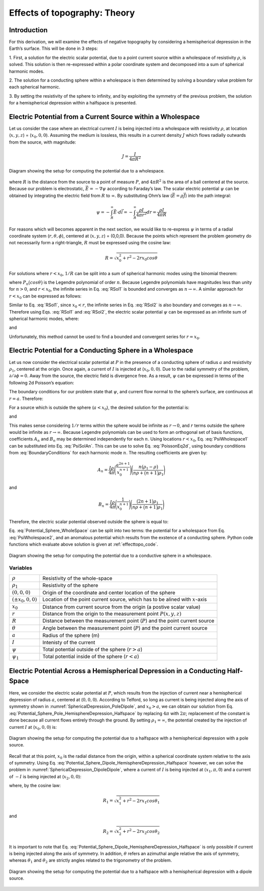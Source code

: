 .. _effecttopo_theory:

=============================
Effects of topography: Theory
=============================

Introduction
============

For this derivation, we will examine the effects of negative
topography by considering a hemispherical depression in the Earth’s
surface. This will be done in 3 steps:

1. First, a solution for the electric scalar potential, due to a point current source
within a wholespace of resistivity :math:`\rho`, is solved. This solution is then
re-expressed within a polar coordinate system and decomposed into a sum of spherical 
harmonic modes.

2. The solution for a conducting sphere within a wholespace is then
determined by solving a boundary value problem for each spherical harmonic.

3. By setting the resistivity of the sphere to infinity, and by exploiting the
symmetry of the previous problem, the solution for a 
hemispherical depression within a halfspace is presented. 


Electric Potential from a Current Source within a Wholespace
============================================================

Let us consider the case where an electrical current :math:`I` is being
injected into a wholespace with resistivity :math:`\rho`, at location
(:math:`x,y,z`) = (:math:`x_0,0,0`). Assuming the medium is lossless,
this results in a current density :math:`J` which flows radially
outwards from the source, with magnitude:

.. math:: J = \frac{I}{4 \pi R^2}

.. figure:: ./figures/SphericalDepression_Wholespace.png
   :align: center
   :name: SphericalDepression_Wholespace

   Diagram showing the setup for computing the potential due to a wholespace.

where :math:`R` is the distance from the source to a point of measure
:math:`P`, and :math:`4\pi R^2` is the area of a ball centered at the
source. Because our problem is electrostatic,
:math:`\vec E = - \nabla \psi` according to Faraday’s law. The scalar
electric potential :math:`\psi` can be obtained by integrating the
electric field from :math:`R` to :math:`\infty`. By substituting Ohm’s
law (:math:`\vec E = \rho \vec J`) into the path integral:

.. math:: \psi = - \int_R^\infty \vec E \cdot d\vec l = - \int_R^\infty \frac{\rho I}{4 \pi r^2} dr = \frac{\rho I}{4\pi R}

For reasons which will becomes apparent in the next section, we would
like to re-express :math:`\psi` in terms of a radial coordinate system
(:math:`r,\theta,\phi`), centered at (:math:`x,y,z`) = (0,0,0). Because
the points which represent the problem geometry do not necessarily form
a right-triangle, :math:`R` must be expressed using the cosine law:

.. math:: R = \sqrt{x_0^2 + r^2 - 2rx_0 cos \theta \;}

For solutions where :math:`r<x_0`, :math:`1/R` can be split into a sum
of spherical harmonic modes using the binomial theorem:

.. math::
   \frac{1}{R} &= \frac{1}{x_0} \Bigg [ 1 + \Bigg ( \frac{r}{x_0} \Bigg )^2 - 2 \frac{r}{x_0} cos \theta \Bigg ]^{-1/2} \
   &= \frac{1}{x_0} \Bigg [ 1 + \frac{r}{x_0}cos \theta + \Bigg ( \frac{r}{x_0} \Bigg )^2 \Bigg ( \frac{3}{2} cos^2 \theta - \frac{1}{2} \Bigg ) + \; \dotsb \; \Bigg ] \
   &= \frac{1}{x_0} \sum_{n=0}^\infty \Bigg ( \frac{r}{x_0} \Bigg )^n P_n \big (cos \theta \big) 
   :label: RSol1

where :math:`P_n \big (cos \theta \big )` is the Legendre polynomial of
order :math:`n`. Because Legendre polynomials have magnitudes less than
unity for :math:`n>0`, and :math:`r<x_0`, the infinite series in Eq.
:eq:`RSol1` is bounded and converges as :math:`n \rightarrow \infty`. A
similar approach for :math:`r < x_0` can be expressed as follows:

.. math::
   \frac{1}{R} &= \frac{1}{r} \Bigg [ 1 + \Bigg ( \frac{x_0}{r} \Bigg )^2 - 2 \frac{x_0}{r} cos \theta \Bigg ]^{-1/2} \
   &= \frac{1}{r} \Bigg [ 1 + \frac{x_0}{r}cos \theta + \Bigg ( \frac{x_0}{r} \Bigg )^2 \Bigg ( \frac{3}{2} cos^2 \theta - \frac{1}{2} \Bigg ) + \; \dotsb \; \Bigg ] \
   &= \frac{1}{r} \sum_{n=0}^\infty \Bigg ( \frac{x_0}{r} \Bigg )^n P_n \big ( cos \theta \big )
   :label: RSol2

Similar to Eq. :eq:`RSol1`, since :math:`x_0<r`, the infinite series in
Eq. :eq:`RSol2` is also boundary and conveges as
:math:`n\rightarrow\infty`. Therefore using Eqs. :eq:`RSol1` and
:eq:`RSol2`, the electric scalar potential :math:`\psi` can be
expressed as an infinite sum of spherical harmonic modes, where:

.. math::
   \psi = \frac{I\rho}{4 \pi} \sum_{n=0}^\infty \frac{r^n \, P_n \big (cos \theta \big )}{x_0^{n+1}} \; \; \; \textrm{for} \; \; \; r<x_0
   :label: PsiWholespace1

and

.. math::
   \psi = \frac{I\rho}{4 \pi} \sum_{n=0}^\infty \frac{x_0^n \, P_n \big (cos \theta \big )}{r^{n+1}} \; \; \; \textrm{for} \; \; \; x_0<r
   :label: PsiWholespace2

Unfortunately, this method cannot be used to find a bounded and
convergent series for :math:`r=x_0`.

Electric Potential for a Conducting Sphere in a Wholespace
==========================================================

Let us now consider the electrical scalar potential at :math:`P` in the
presence of a conducting sphere of radius :math:`a` and resistivity
:math:`\rho_1`, centered at the origin. Once again, a current of
:math:`I` is injected at (:math:`x_0,0,0`).
Due to the radial symmetry of the problem,
:math:`\partial /\partial \phi = 0`. Away from the source, the electric
field is divergence free. As a result, :math:`\psi` can be expressed in
terms of the following 2d Poisson’s equation:

.. math::
   \nabla^2 \psi = \frac{1}{r} \frac{\partial }{\partial r} \big ( r^2 \big ) \frac{\partial \psi}{\partial r} + \frac{1}{r^2 sin \theta} \frac{\partial}{\partial \theta}
   \Bigg ( sin \theta \frac{\partial \psi}{\partial \theta} \Bigg ) = 0
   :label: PoissonEq2d

The boundary conditions for our problem state that :math:`\psi`, and
current flow normal to the sphere’s surface, are continuous at
:math:`r=a`. Therefore:

.. math::
   \psi = \psi_1 \; \; \; \textrm{and} \; \; \; \frac{1}{\rho} \frac{\partial \psi}{\partial r} = \frac{1}{\rho_1} \frac{\partial \psi_1}{\partial r} \; \; \; \textrm{at} \; \; \; r=a
   :label: BoundaryConditions

For a source which is outside the sphere (:math:`a < x_0`), the desired
solution for the potential is:

.. math::
   \psi = \frac{I \rho}{4\pi R} + \sum_{n=0}^\infty A_n \frac{1}{r^{n+1}} P_n \big ( cos \theta \big ) \; \; \; \textrm{for} \; \; \; r>a
   :label: PsiSolAn

and

.. math::
   \psi_1 = \sum_{n=0}^\infty B_n r^n P_n \big ( cos \theta \big ) \; \; \; \textrm{for} \; \; \; r<a
   :label: Psi1SolBn

This makes sense considering :math:`1/r` terms within the sphere would
be infinite as :math:`r \rightarrow 0`, and :math:`r` terms outside the
sphere would be infinite as :math:`r \rightarrow \infty`. Because
Legendre polynomials can be used to form an orthogonal set of basis
functions, coefficients :math:`A_n` and :math:`B_n` may be determined
independently for each :math:`n`. Using locations :math:`r<x_0`, Eq. :eq:`PsiWholespace1` 
can be substituted into Eq. :eq:`PsiSolAn`. This
can be use to solve Eq. :eq:`PoissonEq2d`, using boundary conditions
from :eq:`BoundaryConditions` for each harmonic mode :math:`n`. The
resulting coefficients are given by:

.. math:: A_n = \frac{I \rho}{4\pi} \Bigg ( \frac{a^{2n+1}}{x_0^{n+1}} \Bigg ) \Bigg ( \frac{n \big ( \rho_1 - \rho \big )}{n\rho + \big (n+1 \big )\rho_1} \Bigg )

and

.. math:: B_n = \frac{I\rho}{4\pi} \Bigg ( \frac{1}{x_0^{n+1}} \Bigg ) \Bigg ( \frac{\big ( 2n+1 \big )\rho_1}{n\rho + \big ( n+1 \big )\rho_1} \Bigg )

Therefore, the electric scalar potential observed outside the sphere is
equal to:

.. math:: 
   \psi (r, \theta ,\phi) = \frac{I\rho}{4 \pi} \Bigg [ \frac{1}{R} +  \sum_{n=0}^\infty \frac{a^{2n+1}}{\big (x_0 \, r \big )^{n+1}} \Bigg ( \frac{n \big ( \rho_1 - \rho \big )}{n\rho + \big (n+1 \big )\rho_1} \Bigg ) P_n \big ( cos \theta \big ) \Bigg ]
   :label: Potential_Sphere_WholeSpace

Eq. :eq:`Potential_Sphere_WholeSpace` can be split into two terms: the potential for a wholespace from
Eq. :eq:`PsiWholespace2`, and an anomalous potential which results from the exstence of a
conducting sphere. Python code functions which evaluate above solution is given at :ref:`effecttopo_code`.


.. figure:: ./figures/SphericalDepression_Sphere.png
   :align: center
   :name: SphericalDepression_Sphere

   Diagram showing the setup for computing the potential due to a conductive sphere in a wholespace.

Variables
---------
                                                                              
+---------------------+-----------------------------------------------------------------------------------------+
|:math:`\rho`         | Resistivity of the whole-space                                                          |
+---------------------+-----------------------------------------------------------------------------------------+
|:math:`\rho_1`       | Resistivity of the sphere                                                               | 
+---------------------+-----------------------------------------------------------------------------------------+
|:math:`(0,0,0)`      | Origin of the coordinate and center location of the sphere                              |                            
+---------------------+-----------------------------------------------------------------------------------------+
|:math:`(\pm x_0,0,0)`| Location of the point current source, which has to be alined with :math:`x`-axis        |
+---------------------+-----------------------------------------------------------------------------------------+
|:math:`x_0`          | Distance from current source from the origin (a postive scalar value)                   |
+---------------------+-----------------------------------------------------------------------------------------+
|:math:`r`            | Distance from the origin to the measurement point :math:`P(x,y,z)`                      |                                    
+---------------------+-----------------------------------------------------------------------------------------+
|:math:`R`            | Distance between the measurement point (:math:`P`) and the point current source         |
+---------------------+-----------------------------------------------------------------------------------------+
|:math:`\theta`       | Angle between the measurement point (:math:`P`) and the point current source            |
+---------------------+-----------------------------------------------------------------------------------------+
|:math:`a`            | Radius of the sphere (m)                                                                |
+---------------------+-----------------------------------------------------------------------------------------+
|:math:`I`            | Intenisty of the current                                                                |
+---------------------+-----------------------------------------------------------------------------------------+
|:math:`\psi`         | Total potential outside of the sphere (:math:`r > a`)                                   |
+---------------------+-----------------------------------------------------------------------------------------+
|:math:`\psi_1`       | Total potential inside of the sphere (:math:`r < a`)                                    |
+---------------------+-----------------------------------------------------------------------------------------+

Electric Potential Across a Hemispherical Depression in a Conducting Half-Space
===============================================================================

Here, we consider the electric scalar potential at :math:`P`, which
results from the injection of current near a hemispherical depression of
radius :math:`a`, centered at (:math:`0,0,0`). According to Telford, so
long as current is being injected along the axis of symmetry shown in :numref:`SphericalDepression_PoleDipole`, 
and :math:`x_0>a`, we can obtain our solution from Eq. :eq:`Potential_Sphere_Pole_HemisphereDepression_Halfspace` by
replacing :math:`4\pi` with :math:`2\pi`; replacement of the constant is
done because all current flows entirely through the ground. By setting
:math:`\rho_1 = \infty`, the potential created by the injection of
current :math:`I` at (:math:`x_0,0,0`) is:

.. math:: 
   \psi (r, \theta, \phi) = \frac{I\rho}{2 \pi} \Bigg [ \frac{1}{R} + \sum_{n=0}^\infty \frac{a^{2n+1}}{\big (x_0 \, r \big )^{n+1}} \Bigg ( \frac{n}{n+1} \Bigg ) P_n \big ( cos \theta \big ) \Bigg ]
   :label: Potential_Sphere_Pole_HemisphereDepression_Halfspace

.. figure:: ./figures/SphericalDepression_PoleDipole.png
   :align: center
   :name: SphericalDepression_PoleDipole

   Diagram showing the setup for computing the potential due to a halfspace with a hemispherical depression with a pole source.


Recall that at this point, :math:`x_0` is the radial distance from the
origin, within a spherical coordinate system relative to the axis of
symmetry. Using Eq. :eq:`Potential_Sphere_Dipole_HemisphereDepression_Halfspace` 
however, we can solve the problem in :numref:`SphericalDepression_DipoleDipole`,
where a current of :math:`I` is being injected at :math:`(x_1,\pi,0`)
and a current of :math:`-I` is being injected at (:math:`x_2,0,0`):

.. math:: 
   \begin{split}
   \psi (r , \theta, \phi) &= \psi_{+} + \psi_{\, -}\
   &= \frac{\rho I}{2 \pi} \Bigg [ \frac{1}{R_1} - \frac{1}{R_2} + \sum_{n=0}^\infty \Bigg ( \frac{n}{n+1} \Bigg ) \Bigg ( \frac{a^{2n+1}  P_n \big ( cos \theta_1 \big ) }{\big (x_1 \, r \big )^{n+1}} -  \frac{a^{2n+1}  P_n \big ( cos \theta_2 \big ) }{\big (x_2 \, r \big )^{n+1}} \Bigg ) \Bigg ]
   \end{split}
   :label: Potential_Sphere_Dipole_HemisphereDepression_Halfspace

where, by the cosine law:

.. math:: R_1 = \sqrt{x_1^2 + r^2 - 2r x_1 cos \theta_1 \;}

and

.. math:: R_2 = \sqrt{x_2^2 + r^2 - 2rx_2 cos \theta_2 \;}

It is important to note that Eq. :eq:`Potential_Sphere_Dipole_HemisphereDepression_Halfspace` 
is only possible if current is being
injected along the axis of symmetry. In addition, :math:`\theta` refers
an azimuthal angle relative the axis of symmetry, whereas
:math:`\theta_1` and :math:`\theta_2` are strictly angles related to the
trigonometry of the problem.

.. figure:: ./figures/SphericalDepression_DipoleDipole.png
   :align: center
   :name: SphericalDepression_DipoleDipole

   Diagram showing the setup for computing the potential due to a halfspace with a hemispherical depression with a dipole source.

.. |SphericalDepression_Wholespace| image:: ./figures/SphericalDepression_Wholespace.png
.. |SphericalDepression_Sphere| image:: ./figures/SphericalDepression_Sphere.png
.. |SphericalDepression_PoleDipole| image:: ./figures/SphericalDepression_PoleDipole.png
.. |SphericalDepression_DipoleDipole| image:: ./figures/SphericalDepression_DipoleDipole.png
